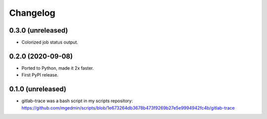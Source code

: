 Changelog
==========

0.3.0 (unreleased)
------------------

- Colorized job status output.


0.2.0 (2020-09-08)
------------------

- Ported to Python, made it 2x faster.
- First PyPI release.


0.1.0 (unreleased)
------------------

- gitlab-trace was a bash script in my scripts repository:
  https://github.com/mgedmin/scripts/blob/1e673264db3678b473f9269b27e5e9994942fc4b/gitlab-trace
